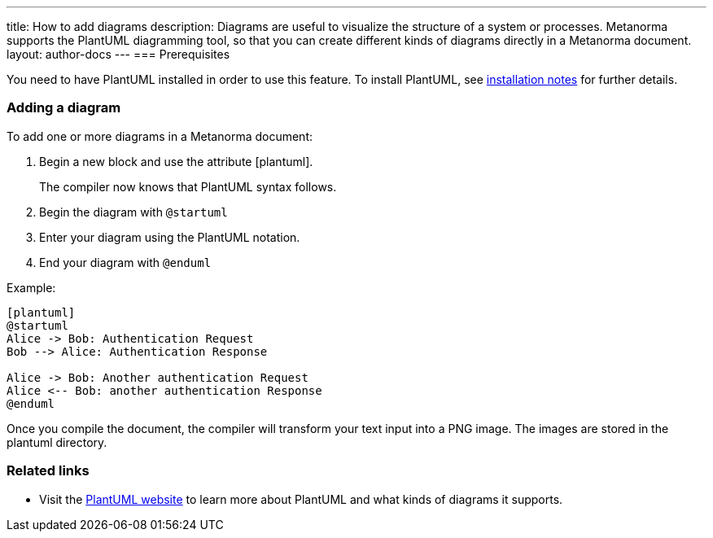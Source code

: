 ---
title: How to add diagrams
description: Diagrams are useful to visualize the structure of a system or processes. Metanorma supports the PlantUML diagramming tool, so that you can create different kinds of diagrams directly in a Metanorma document. 
layout: author-docs
---
=== Prerequisites

You need to have PlantUML installed in order to use this feature. To install PlantUML, see link:/software/metanorma-cli/docs/installation/#plantuml[installation notes] for further details.

=== Adding a diagram

To add one or more diagrams in a Metanorma document:

. Begin a new block and use the attribute [plantuml].
+ 
The compiler now knows that PlantUML syntax follows.
. Begin the diagram with `@startuml`
. Enter your diagram using the PlantUML notation.
. End your diagram with `@enduml`

Example:
[source,asciidoc]
--
[plantuml]
@startuml
Alice -> Bob: Authentication Request
Bob --> Alice: Authentication Response

Alice -> Bob: Another authentication Request
Alice <-- Bob: another authentication Response
@enduml
--

Once you compile the document, the compiler will transform your text input into a PNG image. The images are stored in the plantuml directory. 

=== Related links
* Visit the https://plantuml.com/[PlantUML website] to learn more about PlantUML and what kinds of diagrams it supports.
